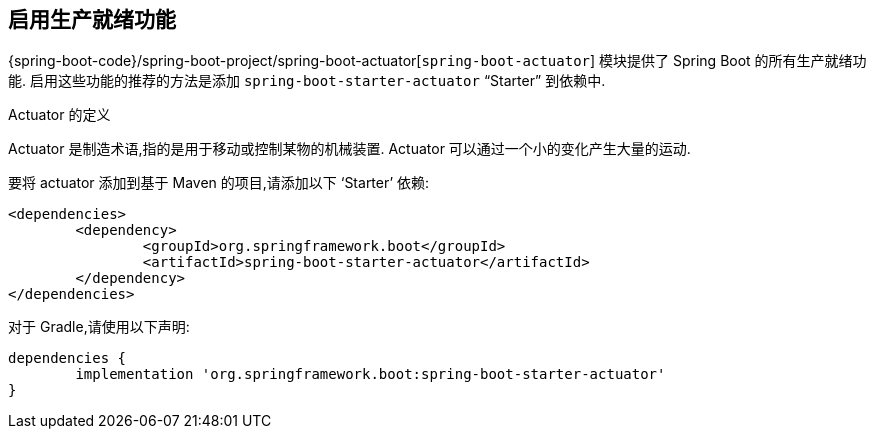 [[actuator.enabling]]
== 启用生产就绪功能
{spring-boot-code}/spring-boot-project/spring-boot-actuator[`spring-boot-actuator`] 模块提供了 Spring Boot 的所有生产就绪功能. 启用这些功能的推荐的方法是添加 `spring-boot-starter-actuator` "`Starter`" 到依赖中.

.Actuator 的定义
****
Actuator 是制造术语,指的是用于移动或控制某物的机械装置. Actuator 可以通过一个小的变化产生大量的运动.
****

要将 actuator 添加到基于 Maven 的项目,请添加以下 '`Starter`' 依赖:

[source,xml,indent=0,subs="verbatim"]
----
	<dependencies>
		<dependency>
			<groupId>org.springframework.boot</groupId>
			<artifactId>spring-boot-starter-actuator</artifactId>
		</dependency>
	</dependencies>
----

对于 Gradle,请使用以下声明:

[source,gradle,indent=0,subs="verbatim"]
----
	dependencies {
		implementation 'org.springframework.boot:spring-boot-starter-actuator'
	}
----
